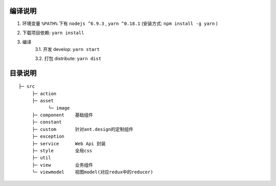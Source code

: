 编译说明
--------


1. 环境变量 ``%PATH%`` 下有 ``nodejs ^6.9.3`` , ``yarn ^0.18.1`` (安装方式: ``npm install -g yarn`` )
2. 下载项目依赖: ``yarn install``
3. 编译
    3.1. 开发 develop: ``yarn start``

    3.2. 打包 distribute: ``yarn dist``



目录说明
--------


::

    ├─ src
         ├─ action
         ├─ asset
               └─ image
         ├─ component    基础组件
         ├─ constant
         ├─ custom       针对ant.design的定制组件
         ├─ exception
         ├─ service      Web Api 封装
         ├─ style        全局css
         ├─ util
         ├─ view         业务组件
         └─ viewmodel    视图model(对应redux中的reducer)



